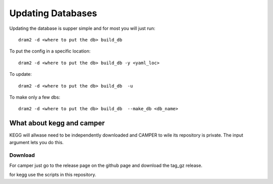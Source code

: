 Updating Databases
===================

Updating the database is supper simple and for most you will just run::

    dram2 -d <where to put the db> build_db

To put the config in a specific location::

    dram2 -d <where to put the db> build_db -y <yaml_loc>

To update::

    dram2 -d <where to put the db> build_db  -u

To make only a few dbs::

    dram2 -d <where to put the db> build_db  --make_db <db_name>


What about kegg and camper
------------------------

KEGG will allwase need to be independently downloaded and CAMPER to wile its repository is private. The input argument lets you do this. 

Download
^^^^^^^

For camper just go to the release page on the github page and download the tag_gz release.

for kegg use the scripts in this repository.

